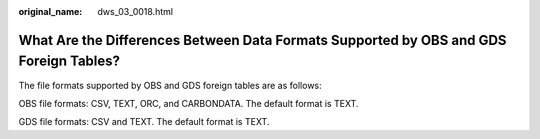 :original_name: dws_03_0018.html

.. _dws_03_0018:

What Are the Differences Between Data Formats Supported by OBS and GDS Foreign Tables?
======================================================================================

The file formats supported by OBS and GDS foreign tables are as follows:

OBS file formats: CSV, TEXT, ORC, and CARBONDATA. The default format is TEXT.

GDS file formats: CSV and TEXT. The default format is TEXT.
